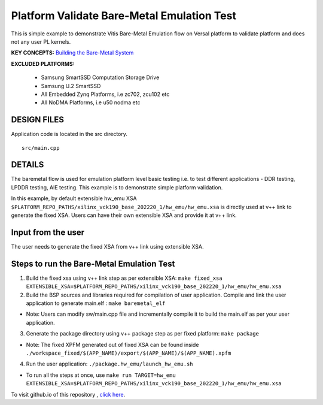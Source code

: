 Platform Validate Bare-Metal Emulation Test 
===========================================
This is simple example to demonstrate Vitis Bare-Metal Emulation flow on Versal platform to validate platform and does not any user PL kernels. 

**KEY CONCEPTS:** `Building the Bare-Metal System <https://docs.xilinx.com/r/en-US/ug1076-ai-engine-environment/Building-a-Bare-Metal-System>`__

**EXCLUDED PLATFORMS:** 

 - Samsung SmartSSD Computation Storage Drive
 - Samsung U.2 SmartSSD
 - All Embedded Zynq Platforms, i.e zc702, zcu102 etc
 - All NoDMA Platforms, i.e u50 nodma etc
 
DESIGN FILES
------------

Application code is located in the src directory. 

::

   src/main.cpp 
   
DETAILS
-------

The baremetal flow is used for emulation platform level basic testing i.e. to test different applications - DDR testing, LPDDR testing, AIE testing. This example is to demonstrate simple platform validation.  

In this example, by default extensible hw_emu XSA ``$PLATFORM_REPO_PATHS/xilinx_vck190_base_202220_1/hw_emu/hw_emu.xsa`` is directly used at v++ link to generate the fixed XSA. Users can have their own extensible XSA and provide it at v++ link. 

Input from the user
--------------------

The user needs to generate the fixed XSA from v++ link using extensible XSA. 

Steps to run the Bare-Metal Emulation Test
------------------------------------------

1. Build the fixed xsa using v++ link step as per extensible XSA:  
   ``make fixed_xsa EXTENSIBLE_XSA=$PLATFORM_REPO_PATHS/xilinx_vck190_base_202220_1/hw_emu/hw_emu.xsa``

2. Build the BSP sources and libraries required for compilation of user application. 
   Compile and link the user application to generate main.elf : ``make baremetal_elf``

* Note: Users can modify sw/main.cpp file and incrementally compile it to build the main.elf as per your user application.

3. Generate the package directory using v++ package step as per fixed platform: ``make package``

* Note: The fixed XPFM generated out of fixed XSA can be found inside ``./workspace_fixed/$(APP_NAME)/export/$(APP_NAME)/$(APP_NAME).xpfm``

4. Run the user application: ``./package.hw_emu/launch_hw_emu.sh``

* To run all the steps at once, use ``make run TARGET=hw_emu EXTENSIBLE_XSA=$PLATFORM_REPO_PATHS/xilinx_vck190_base_202220_1/hw_emu/hw_emu.xsa``

To visit github.io of this repository , `click here <http://xilinx.github.io/Vitis_Accel_Examples>`__.
